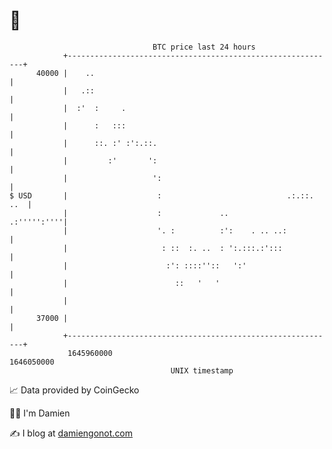 * 👋

#+begin_example
                                   BTC price last 24 hours                    
               +------------------------------------------------------------+ 
         40000 |    ..                                                      | 
               |   .::                                                      | 
               |  :'  :     .                                               | 
               |      :   :::                                               | 
               |      ::. :' :':.::.                                        | 
               |         :'       ':                                        | 
               |                   ':                                       | 
   $ USD       |                    :                            .:.::. ..  | 
               |                    :             ..            .:''''':''''| 
               |                    '. :          :':    . .. ..:           | 
               |                     : ::  :. ..  : ':.:::.:':::            | 
               |                      :': ::::''::   ':'                    | 
               |                        ::   '   '                          | 
               |                                                            | 
         37000 |                                                            | 
               +------------------------------------------------------------+ 
                1645960000                                        1646050000  
                                       UNIX timestamp                         
#+end_example
📈 Data provided by CoinGecko

🧑‍💻 I'm Damien

✍️ I blog at [[https://www.damiengonot.com][damiengonot.com]]
